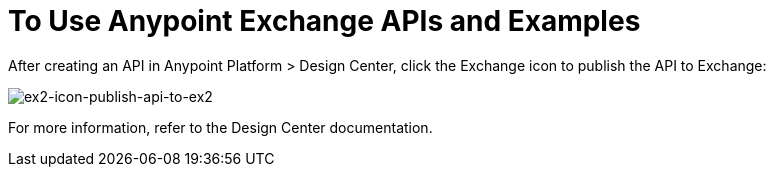 = To Use Anypoint Exchange APIs and Examples

After creating an API in Anypoint Platform > Design Center, click the Exchange icon
to publish the API to Exchange:

image:ex2-icon-publish-api-to-ex2.png[ex2-icon-publish-api-to-ex2]

For more information, refer to the Design Center documentation.